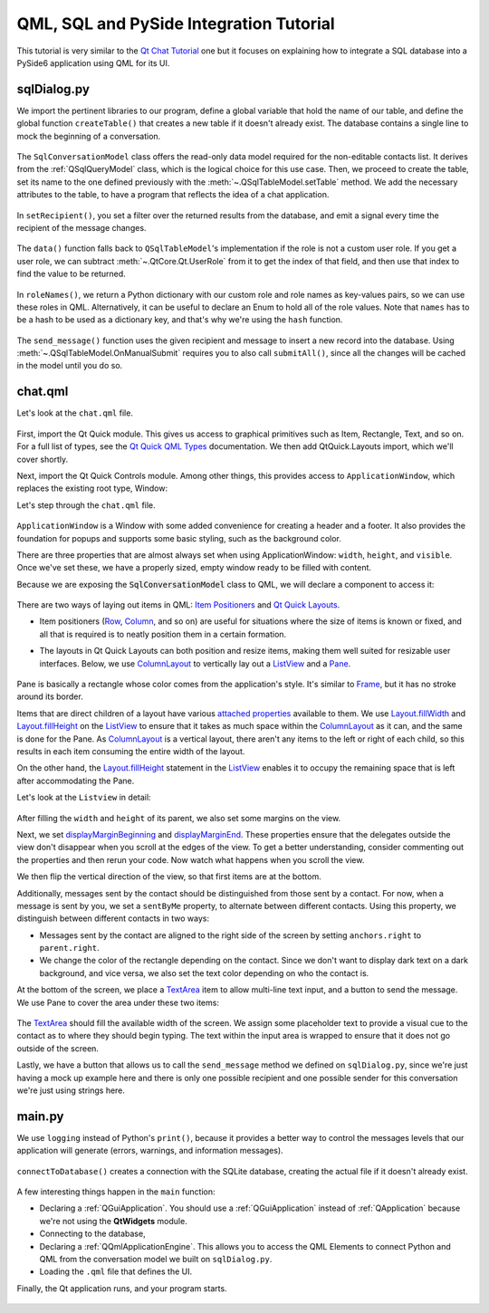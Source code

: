 QML, SQL and PySide Integration Tutorial
########################################

This tutorial is very similar to the `Qt Chat Tutorial`_ one but it focuses on explaining how to
integrate a SQL database into a PySide6 application using QML for its UI.

.. _`Qt Chat Tutorial`: https://doc.qt.io/qt-6/qtquickcontrols-chattutorial-example.html

sqlDialog.py
------------

We import the pertinent libraries to our program, define a global variable that hold the
name of our table, and define the global function ``createTable()`` that creates a new table if it
doesn't already exist.
The database contains a single line to mock the beginning of a conversation.

   .. literalinclude:: sqlDialog.py
      :linenos:
      :lines: 40-79

The ``SqlConversationModel`` class offers the read-only data model required for the non-editable
contacts list. It derives from the :ref:`QSqlQueryModel` class, which is the logical choice for
this use case.
Then, we proceed to create the table, set its name to the one defined previously with the
:meth:`~.QSqlTableModel.setTable` method.
We add the necessary attributes to the table, to have a program that reflects the idea
of a chat application.

   .. literalinclude:: sqlDialog.py
      :linenos:
      :lines: 83-95

In ``setRecipient()``, you set a filter over the returned results from the database, and
emit a signal every time the recipient of the message changes.

   .. literalinclude:: sqlDialog.py
      :linenos:
      :lines: 97-106

The ``data()`` function falls back to ``QSqlTableModel``'s implementation if the role is not a
custom user role.
If you get a user role, we can subtract :meth:`~.QtCore.Qt.UserRole` from it to get the index of
that field, and then use that index to find the value to be returned.

   .. literalinclude:: sqlDialog.py
      :linenos:
      :lines: 108-115


In ``roleNames()``, we return a Python dictionary with our custom role and role names as key-values
pairs, so we can use these roles in QML.
Alternatively, it can be useful to declare an Enum to hold all of the role values.
Note that ``names`` has to be a hash to be used as a dictionary key,
and that's why we're using the ``hash`` function.

   .. literalinclude:: sqlDialog.py
      :linenos:
      :lines: 117-131

The ``send_message()`` function uses the given recipient and message to insert a new record into
the database.
Using :meth:`~.QSqlTableModel.OnManualSubmit` requires you to also call ``submitAll()``,
since all the changes will be cached in the model until you do so.

   .. literalinclude:: sqlDialog.py
      :linenos:
      :lines: 133-152

chat.qml
--------

Let's look at the ``chat.qml`` file.

   .. literalinclude:: chat.qml
      :linenos:
      :lines: 40-42

First, import the Qt Quick module.
This gives us access to graphical primitives such as Item, Rectangle, Text, and so on.
For a full list of types, see the `Qt Quick QML Types`_ documentation.
We then add QtQuick.Layouts import, which we'll cover shortly.

Next, import the Qt Quick Controls module.
Among other things, this provides access to ``ApplicationWindow``, which replaces the existing
root type, Window:

Let's step through the ``chat.qml`` file.

   .. literalinclude:: chat.qml
      :linenos:
      :lines: 45-50

``ApplicationWindow`` is a Window with some added convenience for creating a header and a footer.
It also provides the foundation for popups and supports some basic styling, such as the background
color.

There are three properties that are almost always set when using ApplicationWindow: ``width``,
``height``, and ``visible``.
Once we've set these, we have a properly sized, empty window ready to be filled with content.

Because we are exposing the :code:`SqlConversationModel` class to QML, we will
declare a component to access it:

     .. literalinclude:: chat.qml
        :linenos:
        :lines: 52-54

There are two ways of laying out items in QML: `Item Positioners`_ and `Qt Quick Layouts`_.

- Item positioners (`Row`_, `Column`_, and so on) are useful for situations where the size of items
  is known or fixed, and all that is required is to neatly position them in a certain formation.
- The layouts in Qt Quick Layouts can both position and resize items, making them well suited for
  resizable user interfaces.
  Below, we use `ColumnLayout`_ to vertically lay out a `ListView`_ and a `Pane`_.

     .. literalinclude:: chat.qml
        :linenos:
        :lines: 56-59

     .. literalinclude:: chat.qml
        :linenos:
        :lines: 108-110

Pane is basically a rectangle whose color comes from the application's style.
It's similar to `Frame`_, but it has no stroke around its border.

Items that are direct children of a layout have various `attached properties`_ available to them.
We use `Layout.fillWidth`_ and `Layout.fillHeight`_ on the `ListView`_ to ensure that it takes as
much space within the `ColumnLayout`_ as it can, and the same is done for the Pane.
As `ColumnLayout`_ is a vertical layout, there aren't any items to the left or right of each child,
so this results in each item consuming the entire width of the layout.

On the other hand, the `Layout.fillHeight`_ statement in the `ListView`_ enables it to occupy the
remaining space that is left after accommodating the Pane.

.. _Item Positioners: https://doc.qt.io/qt-5/qtquick-positioning-layouts.html
.. _Qt Quick Layouts: https://doc.qt.io/qt-5/qtquicklayouts-index.html
.. _Row: https://doc.qt.io/qt-5/qml-qtquick-row.html
.. _Column: https://doc.qt.io/qt-5/qml-qtquick-column.html
.. _ColumnLayout: https://doc.qt.io/qt-5/qml-qtquick-layouts-columnlayout.html
.. _ListView: https://doc.qt.io/qt-5/qml-qtquick-listview.html
.. _Pane: https://doc.qt.io/qt-5/qml-qtquick-controls2-pane.html
.. _Frame: https://doc.qt.io/qt-5/qml-qtquick-controls2-frame.html
.. _attached properties: https://doc.qt.io/qt-5/qml-qtquick-layouts-layout.html
.. _Layout.fillWidth: https://doc.qt.io/qt-5/qml-qtquick-layouts-layout.html#fillWidth-attached-prop
.. _Layout.fillHeight: https://doc.qt.io/qt-5/qml-qtquick-layouts-layout.html#fillHeight-attached-prop
.. _ListView: https://doc.qt.io/qt-5/qml-qtquick-listview.html
.. _Qt Quick QML Types: https://doc.qt.io/qt-5/qtquick-qmlmodule.html

Let's look at the ``Listview`` in detail:

   .. literalinclude:: chat.qml
      :linenos:
      :lines: 59-106

After filling the ``width`` and ``height`` of its parent, we also set some margins on the view.


Next, we set `displayMarginBeginning`_ and `displayMarginEnd`_.
These properties ensure that the delegates outside the view don't disappear when you
scroll at the edges of the view.
To get a better understanding, consider commenting out the properties and then rerun your code.
Now watch what happens when you scroll the view.

We then flip the vertical direction of the view, so that first items are at the bottom.

Additionally, messages sent by the contact should be distinguished from those sent by a contact.
For now, when a message is sent by you, we set a ``sentByMe`` property, to alternate between
different contacts.
Using this property, we distinguish between different contacts in two ways:

* Messages sent by the contact are aligned to the right side of the screen by setting
  ``anchors.right`` to ``parent.right``.
* We change the color of the rectangle depending on the contact.
  Since we don't want to display dark text on a dark background, and vice versa, we also set the
  text color depending on who the contact is.

At the bottom of the screen, we place a `TextArea`_ item to allow multi-line text input, and a
button to send the message.
We use Pane to cover the area under these two items:

   .. literalinclude:: chat.qml
      :linenos:
      :lines: 108-132

The `TextArea`_ should fill the available width of the screen.
We assign some placeholder text to provide a visual cue to the contact as to where they should begin
typing.
The text within the input area is wrapped to ensure that it does not go outside of the screen.

Lastly, we have a button that allows us to call the ``send_message`` method we defined on
``sqlDialog.py``, since we're just having a mock up example here and there is only one possible
recipient and one possible sender for this conversation we're just using strings here.

.. _displayMarginBeginning: https://doc.qt.io/qt-5/qml-qtquick-listview.html#displayMarginBeginning-prop
.. _displayMarginEnd: https://doc.qt.io/qt-5/qml-qtquick-listview.html#displayMarginEnd-prop
.. _TextArea: https://doc.qt.io/qt-5/qml-qtquick-controls2-textarea.html


main.py
-------

We use ``logging`` instead of Python's ``print()``, because it provides a better way to control the
messages levels that our application will generate (errors, warnings, and information messages).

   .. literalinclude:: main.py
      :linenos:
      :lines: 40-52

``connectToDatabase()`` creates a connection with the SQLite database, creating the actual file
if it doesn't already exist.

   .. literalinclude:: main.py
      :linenos:
      :lines: 55-75

A few interesting things happen in the ``main`` function:

- Declaring a :ref:`QGuiApplication`.
  You should use a :ref:`QGuiApplication` instead of :ref:`QApplication` because we're not
  using the **QtWidgets** module.
- Connecting to the database,
- Declaring a :ref:`QQmlApplicationEngine`.
  This allows you to access the QML Elements to connect Python
  and QML from the conversation model we built on ``sqlDialog.py``.
- Loading the ``.qml`` file that defines the UI.

Finally, the Qt application runs, and your program starts.

   .. literalinclude:: main.py
      :linenos:
      :lines: 78-88

.. image:: example_list_view.png
